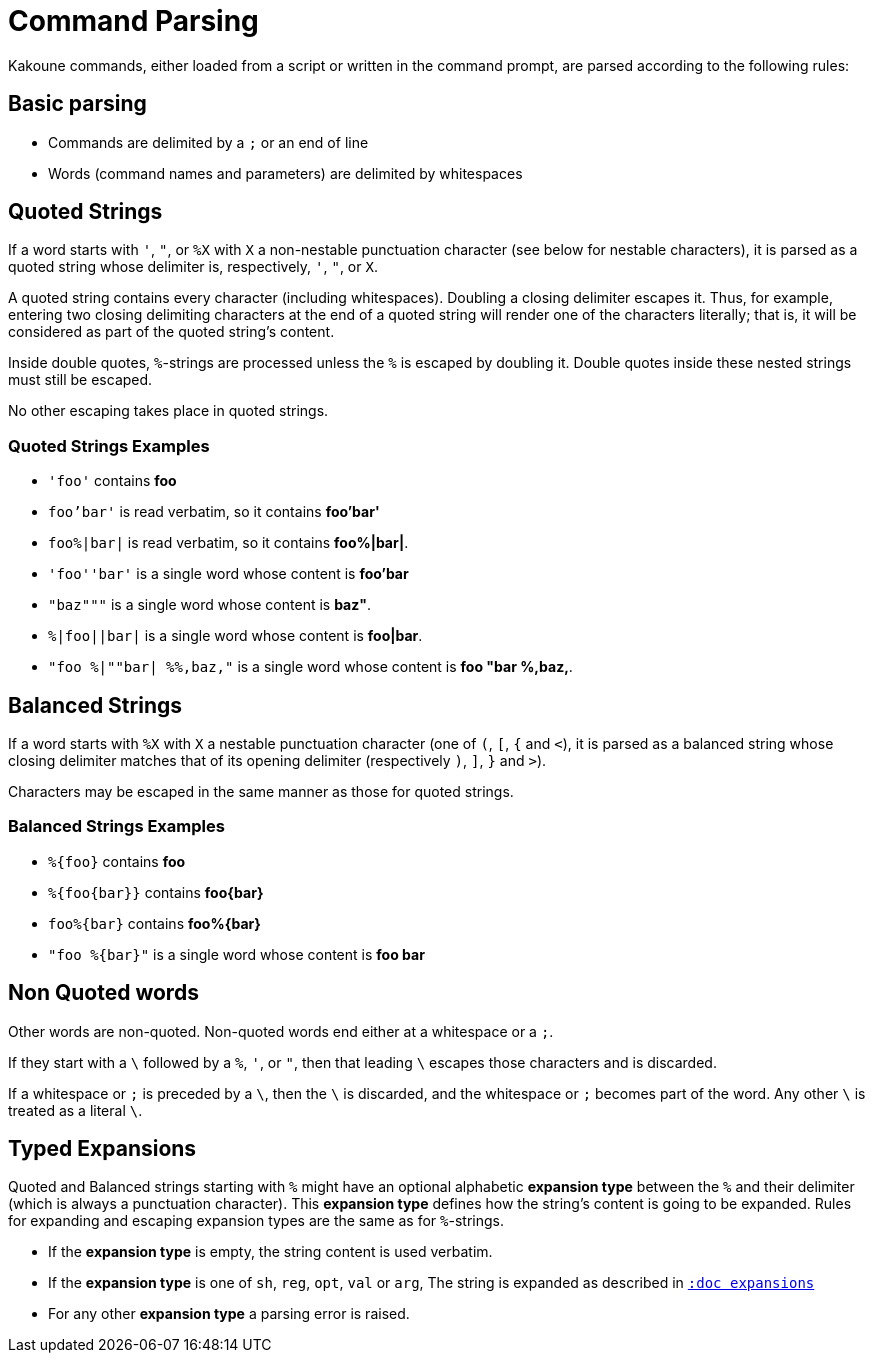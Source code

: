 = Command Parsing

Kakoune commands, either loaded from a script or written in the command prompt, are parsed according to the following rules:

== Basic parsing

- Commands are delimited by a `;` or an end of line

- Words (command names and parameters) are delimited by whitespaces

== Quoted Strings

If a word starts with `'`, `"`, or `%X` with `X` a non-nestable punctuation character (see below for nestable characters),
it is parsed as a quoted string whose delimiter is, respectively, `'`, `"`, or `X`.

A quoted string contains every character (including whitespaces).  Doubling a closing delimiter escapes it.
Thus, for example, entering two closing delimiting characters at the end of a quoted string will render one of the characters literally;
that is, it will be considered as part of the quoted string's content.

Inside double quotes, `%`-strings are processed unless the `%` is escaped by doubling it.
Double quotes inside these nested strings must still be escaped.

No other escaping takes place in quoted strings.

=== Quoted Strings Examples

- `'foo'` contains *foo*

- `foo'bar'` is read verbatim, so it contains *foo'bar'*

- `foo%|bar|` is read verbatim, so it contains *foo%|bar|*.

- `'foo''bar'` is a single word whose content is *foo'bar*

- `"baz"""` is a single word whose content is *baz"*.

- `%|foo||bar|` is a single word whose content is *foo|bar*.

- `"foo %|""bar| %%,baz,"` is a single word whose content is *foo "bar %,baz,*.

== Balanced Strings

If a word starts with `%X` with `X` a nestable punctuation character (one of `(`, `[`, `{` and `<`),
it is parsed as a balanced string
whose closing delimiter matches that of its opening delimiter (respectively `)`, `]`, `}` and `>`).

Characters may be escaped in the same manner as those for quoted strings.

=== Balanced Strings Examples

- `%{foo}` contains *foo*

- `%{foo\{bar}}` contains *foo\{bar}*

- `foo%{bar}` contains *foo%{bar}*

- `"foo %{bar}"` is a single word whose content is *foo bar*

== Non Quoted words

Other words are non-quoted.
Non-quoted words end either at a whitespace or a `;`.

If they start with a `\` followed by a `%`, `'`, or `"`,
then that leading `\` escapes those characters and is discarded.

If a whitespace or `;` is preceded by a `\`,
then the `\` is discarded, and the whitespace or `;` becomes part of the word.
Any other `\` is treated as a literal `\`.

== Typed Expansions

Quoted and Balanced strings starting with `%` might have an optional alphabetic *expansion type* between the `%` and their delimiter
(which is always a punctuation character).
This *expansion type* defines how the string's content is going to be expanded.
Rules for expanding and escaping expansion types are the same as for `%`-strings.

- If the *expansion type* is empty, the string content is used verbatim.

- If the *expansion type* is one of `sh`, `reg`, `opt`, `val` or `arg`,
  The string is expanded as described in <<expansions#,`:doc expansions`>>

- For any other *expansion type* a parsing error is raised.
